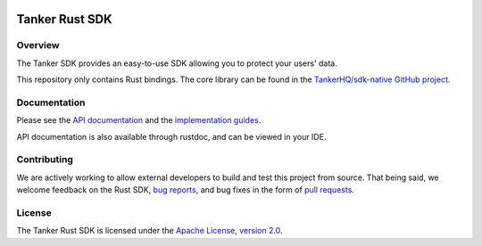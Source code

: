 .. image:: https://img.shields.io/badge/License-Apache%202.0-blue.svg
  :target: https://opensource.org/licenses/Apache-2.0

Tanker Rust SDK
===============

Overview
--------

The Tanker SDK provides an easy-to-use SDK allowing you to protect your users'
data.

This repository only contains Rust bindings. The core library can be found in the `TankerHQ/sdk-native GitHub project <https://github.com/TankerHQ/sdk-native>`_.

Documentation
-------------

Please see the `API documentation <https://docs.tanker.io/latest/api/core/rust>`_ and the `implementation guides <https://docs.tanker.io/latest/guides/start/>`_.

API documentation is also available through rustdoc, and can be viewed in your IDE.

Contributing
------------

We are actively working to allow external developers to build and test this project from source.
That being said, we welcome feedback on the Rust SDK, `bug reports <https://github.com/TankerHQ/sdk-rust/issues>`_,
and bug fixes in the form of `pull requests <https://github.com/TankerHQ/sdk-rust/pulls>`_.

License
-------

The Tanker Rust SDK is licensed under the `Apache License, version 2.0 <http://www.apache.org/licenses/LICENSE-2.0>`_.

